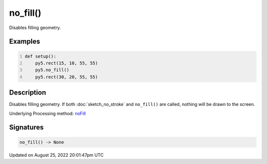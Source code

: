 no_fill()
=========

Disables filling geometry.

Examples
--------

.. raw:: html

    <div class="example-table">

.. raw:: html

    <div class="example-row"><div class="example-cell-image">

.. image:: /images/reference/Sketch_no_fill_0.png
    :alt: example picture for no_fill()

.. raw:: html

    </div><div class="example-cell-code">

.. code:: python
    :number-lines:

    def setup():
        py5.rect(15, 10, 55, 55)
        py5.no_fill()
        py5.rect(30, 20, 55, 55)

.. raw:: html

    </div></div>

.. raw:: html

    </div>

Description
-----------

Disables filling geometry. If both :doc:`sketch_no_stroke` and ``no_fill()`` are called, nothing will be drawn to the screen.

Underlying Processing method: `noFill <https://processing.org/reference/noFill_.html>`_

Signatures
------

.. code:: python

    no_fill() -> None
Updated on August 25, 2022 20:01:47pm UTC

